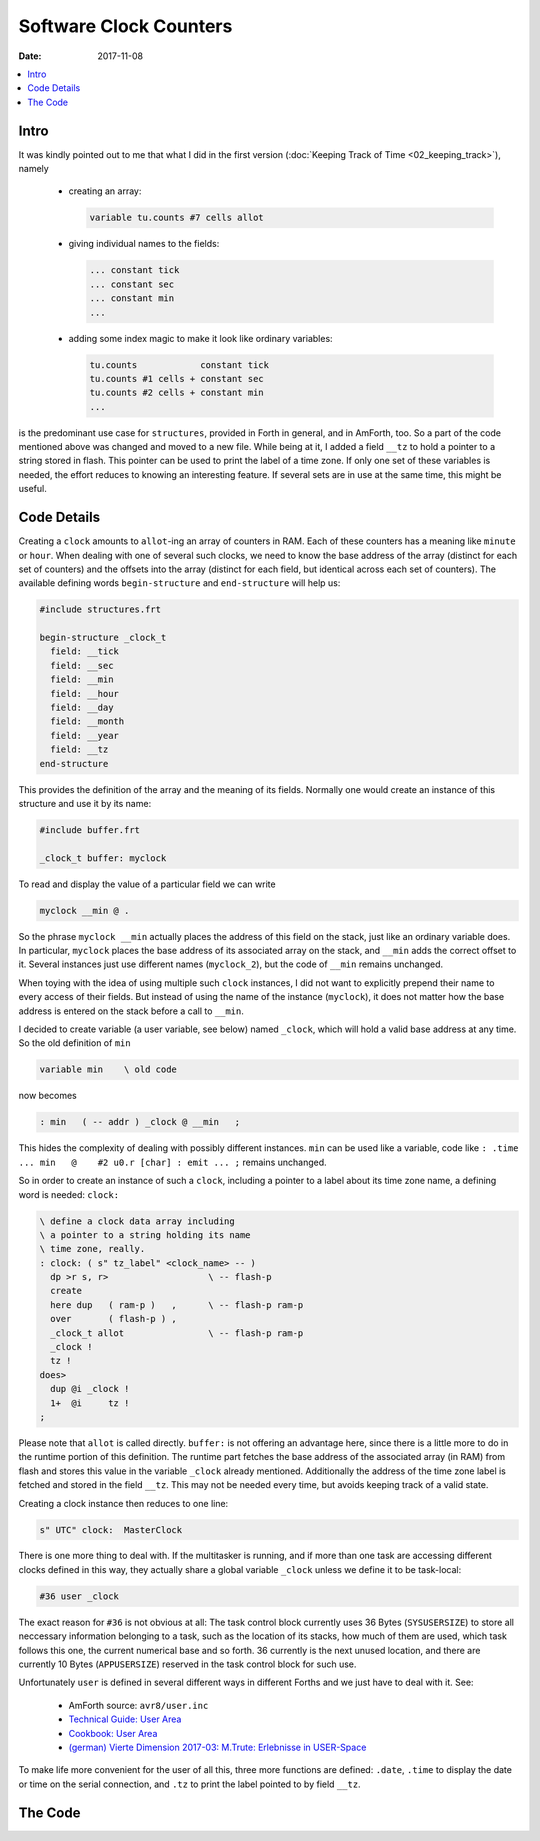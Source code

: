 .. _clockworks_clocks:

Software Clock Counters
=======================

:Date: 2017-11-08

.. contents::
   :local:
   :depth: 1


Intro
-----

It was kindly pointed out to me that what I did in the first version
(:doc:`Keeping Track of Time <02_keeping_track>`), namely 

 - creating an array:

   .. code-block:: forth
                      
       variable tu.counts #7 cells allot

 - giving individual names to the fields:

   .. code-block:: forth
                      
      ... constant tick
      ... constant sec
      ... constant min
      ...

 - adding some index magic to make it look like ordinary variables:

   .. code-block:: forth
                      
      tu.counts            constant tick
      tu.counts #1 cells + constant sec
      tu.counts #2 cells + constant min
      ...

is the predominant use case for ``structures``, provided in Forth in
general, and in AmForth, too. So a part of the code mentioned above
was changed and moved to a new file. While being at it, I added a
field ``__tz`` to hold a pointer to a string stored in flash. This
pointer can be used to print the label of a time zone. If only one set
of these variables is needed, the effort reduces to knowing an
interesting feature. If several sets are in use at the same time, this
might be useful.



Code Details
------------

Creating a ``clock`` amounts to ``allot``-ing an array of counters in
RAM. Each of these counters has a meaning like ``minute`` or ``hour``.
When dealing with one of several such clocks, we need to know the base
address of the array (distinct for each set of counters) and the
offsets into the array (distinct for each field, but identical across
each set of counters). The available defining words
``begin-structure`` and ``end-structure`` will help us:

.. code-block:: forth

   #include structures.frt
   
   begin-structure _clock_t
     field: __tick
     field: __sec
     field: __min
     field: __hour
     field: __day
     field: __month
     field: __year
     field: __tz
   end-structure


This provides the definition of the array and the meaning of its
fields. Normally one would create an instance of this structure and
use it by its name:

.. code-block:: forth

   #include buffer.frt

   _clock_t buffer: myclock


To read and display the value of a particular field we can write

.. code-block:: forth

   myclock __min @ .

So the phrase ``myclock __min`` actually places the address of this
field on the stack, just like an ordinary variable does. In particular,
``myclock`` places the base address of its associated array on the
stack, and ``__min`` adds the correct offset to it. Several instances
just use different names (``myclock_2``), but the code of ``__min``
remains unchanged.

When toying with the idea of using multiple such ``clock`` instances,
I did not want to explicitly prepend their name to every access of
their fields. But instead of using the name of the instance
(``myclock``), it does not matter how the base address is entered on
the stack before a call to ``__min``.

I decided to create variable (a user variable, see below) named
``_clock``, which will hold a valid base address at any time. So the
old definition of ``min``

.. code-block:: forth

   variable min    \ old code

now becomes

.. code-block:: forth

   : min   ( -- addr ) _clock @ __min   ;

This hides the complexity of dealing with possibly different
instances. ``min`` can be used like a variable, code like
``: .time ... min   @    #2 u0.r [char] : emit ... ;``
remains unchanged.

So in order to create an instance of such a ``clock``, including a
pointer to a label about its time zone name, a defining word is
needed: ``clock:``

.. code-block:: forth

   \ define a clock data array including
   \ a pointer to a string holding its name
   \ time zone, really.
   : clock: ( s" tz_label" <clock_name> -- )
     dp >r s, r>                   \ -- flash-p
     create 
     here dup   ( ram-p )   ,      \ -- flash-p ram-p
     over       ( flash-p ) ,
     _clock_t allot                \ -- flash-p ram-p
     _clock !
     tz !
   does>
     dup @i _clock !
     1+  @i     tz !
   ;

Please note that ``allot`` is called directly. ``buffer:`` is not
offering an advantage here, since there is a little more to do in the
runtime portion of this definition. The runtime part fetches the base
address of the associated array (in RAM) from flash and stores this
value in the variable ``_clock`` already mentioned. Additionally the
address of the time zone label is fetched and stored in the field
``__tz``. This may not be needed every time, but avoids keeping track
of a valid state.

Creating a clock instance then reduces to one line:

   
.. code-block:: forth

   s" UTC" clock:  MasterClock



There is one more thing to deal with. If the multitasker is running,
and if more than one task are accessing different clocks defined in
this way, they actually share a global variable ``_clock`` unless we
define it to be task-local:

.. code-block:: forth

   #36 user _clock

The exact reason for ``#36`` is not obvious at all: The task control
block currently uses 36 Bytes (``SYSUSERSIZE``) to store all
neccessary information belonging to a task, such as the location of
its stacks, how much of them are used, which task follows this one,
the current numerical base and so forth. 36 currently is the next
unused location, and there are currently 10 Bytes (``APPUSERSIZE``)
reserved in the task control block for such use.

Unfortunately ``user`` is defined in several different ways in
different Forths and we just have to deal with it. See:

 * AmForth source: ``avr8/user.inc``
 * `Technical Guide: User Area <http://amforth.sourceforge.net/TG/Architecture.html#user-area>`_
 * `Cookbook: User Area <http://amforth.sourceforge.net/TG/recipes/User.html>`_
 * `(german) Vierte Dimension 2017-03: M.Trute: Erlebnisse in USER-Space <http://wiki.forth-ev.de/lib/exe/fetch.php/vd-archiv:4d2017-04.pdf>`_


To make life more convenient for the user of all this, three more
functions are defined: ``.date``, ``.time`` to display the date or
time on the serial connection, and ``.tz`` to print the label pointed
to by field ``__tz``.


The Code
--------

.. code-block:: forth
   :linenos:

   \ 2017-07-14 ewlib/clocks_v0.3.fs
   \
   \ Written in 2017 by Erich Wälde <erich.waelde@forth-ev.de>
   \
   \ To the extent possible under law, the author(s) have dedicated
   \ all copyright and related and neighboring rights to this software
   \ to the public domain worldwide. This software is distributed
   \ without any warranty.
   \
   \ You should have received a copy of the CC0 Public Domain
   \ Dedication along with this software. If not, see
   \ <http://creativecommons.org/publicdomain/zero/1.0/>.
   \
   \
   \ create an infrastructure to accomodate more than one
   \ set of counters for a clock.
   \
   \ this attempts to spend RAM space and trade it for
   \ simpler code. Try to avoid converting times ...
   \
   \ RAM array of counters (cells)
   \ optional: uptime or epochseconds (double)
   \ optional: EsecOffset (double)
   \ 0: tick (optional)!
   \ 1: second
   \ 2: minute
   \ 3: hour
   \ 4: day (offset by 1)
   \ 5: month (offset by 1)
   \ 6: year
   \ 7: pointer to TZ string (flash)
   
   \ include lib/forth2012/facility/structures.frt
   #include structures.frt
   \ include lib/forth2012/core/buffer.frt
   
   begin-structure _clock_t
     field: __tick
     field: __sec
     field: __min
     field: __hour
     field: __day
     field: __month
     field: __year
     field: __tz
   end-structure
   
   \ variable _clock
   #36 user _clock
   : tick  ( -- addr ) _clock @ __tick  ;
   : sec   ( -- addr ) _clock @ __sec   ;
   : min   ( -- addr ) _clock @ __min   ;
   : hour  ( -- addr ) _clock @ __hour  ;
   : day   ( -- addr ) _clock @ __day   ;
   : month ( -- addr ) _clock @ __month ;
   : year  ( -- addr ) _clock @ __year  ;
   : tz    ( -- addr ) _clock @ __tz    ; 
   
   
   : .date  ( -- )
     year  @    #4 u0.r  \ [char] - emit
     month @ 1+ #2 u0.r  \ [char] - emit
     day   @ 1+ #2 u0.r
   ;
   : .time  ( -- )
     hour  @    #2 u0.r [char] : emit
     min   @    #2 u0.r [char] : emit
     sec   @    #2 u0.r
   ;
   : .tz ( -- )
     tz    @    icount itype 
   ;
   
   
   \ define a clock data array including
   \ a printing label for its time_zone.
   : clock: ( s" tz_label" <clock_name> -- )
     dp >r s, r>                   \ -- flash-p
     create 
     here dup   ( ram-p )   ,      \ -- flash-p ram-p
     over       ( flash-p ) ,
     _clock_t allot                \ -- flash-p ram-p
     _clock !
     tz !
   does>
     dup @i _clock !
     1+  @i     tz !
   ;
   
   \ s" UTC" clock:  MasterClock



